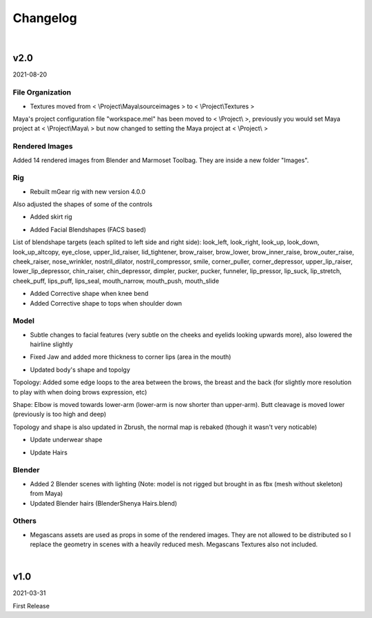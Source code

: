 ###############################
Changelog
###############################


|

********************************************************
 v2.0
********************************************************

2021-08-20

File Organization
=================

* Textures moved from < \\Project\\Maya\\sourceimages > to < \\Project\\Textures >

.. rst-class:: special

Maya's project configuration file "workspace.mel" has been moved to < \\Project\\ >, previously you would set Maya project at < \\Project\\Maya\\ > but now changed to setting the Maya project at < \\Project\\ >


Rendered Images
===============

Added 14 rendered images from Blender and Marmoset Toolbag. They are inside a new folder "Images".


Rig
===

* Rebuilt mGear rig with new version 4.0.0

.. rst-class:: special

Also adjusted the shapes of some of the controls


* Added skirt rig

.. image:: /images/changelog/v2/skirt-rig.jpg
   :align: center

* Added Facial Blendshapes (FACS based)

.. image:: /images/changelog/v2/facial-blendshapes.jpg
   :align: center

.. rst-class:: special

List of blendshape targets (each splited to left side and right side): look_left, look_right, look_up, look_down, look_up_altcopy, eye_close, upper_lid_raiser, lid_tightener, brow_raiser, brow_lower, brow_inner_raise, brow_outer_raise, cheek_raiser, nose_wrinkler, nostril_dilator, nostril_compressor, smile, corner_puller, corner_depressor, upper_lip_raiser, lower_lip_depressor, chin_raiser, chin_depressor, dimpler, pucker, pucker, funneler, lip_pressor, lip_suck, lip_stretch, cheek_puff, lips_puff, lips_seal, mouth_narrow, mouth_push, mouth_slide


* Added Corrective shape when knee bend

* Added Corrective shape to tops when shoulder down


Model
=====

* Subtle changes to facial features (very subtle on the cheeks and eyelids looking upwards more), also lowered the hairline slightly

.. image:: /images/changelog/v2/facial-subtle-change.gif
   :align: center

* Fixed Jaw and added more thickness to corner lips (area in the mouth)

.. image:: /images/changelog/v2/fix-jaw.jpg
   :align: center

* Updated body's shape and topolgy

.. image:: /images/changelog/v2/topology-change-head.gif

.. image:: /images/changelog/v2/topology-change-breast.gif

.. image:: /images/changelog/v2/topology-change-back.gif

.. image:: /images/changelog/v2/body-shape-tweak-front.gif

.. image:: /images/changelog/v2/body-shape-tweak-elbow.gif

.. image:: /images/changelog/v2/body-shape-tweak-butt-cleavage.gif

.. image:: /images/changelog/v2/body-shape-tweak-foot.gif

.. rst-class:: special

Topology: Added some edge loops to the area between the brows, the breast and the back (for slightly more resolution to play with when doing brows expression, etc)

.. rst-class:: special

Shape: Elbow is moved towards lower-arm (lower-arm is now shorter than upper-arm). Butt cleavage is moved lower (previously is too high and deep)

.. rst-class:: special

Topology and shape is also updated in Zbrush, the normal map is rebaked (though it wasn't very noticable)

* Update underwear shape

.. image:: /images/changelog/v2/underwear-change.jpg

* Update Hairs

.. rst-class:: special 

 - lower polycount (V1: 17928 Tris, V2: 13680 Tris)
 
.. rst-class:: special

 - filled some inner areas
 
.. rst-class:: special

 - adjusted shape around the hairline


Blender
=======

* Added 2 Blender scenes with lighting (Note: model is not rigged but brought in as fbx (mesh without skeleton) from Maya)

* Updated Blender hairs (Blender\Shenya Hairs.blend)


Others
======

* Megascans assets are used as props in some of the rendered images. They are not allowed to be distributed so I replace the geometry in scenes with a heavily reduced mesh. Megascans Textures also not included.

|

********************************************************
 v1.0
********************************************************

2021-03-31

First Release

